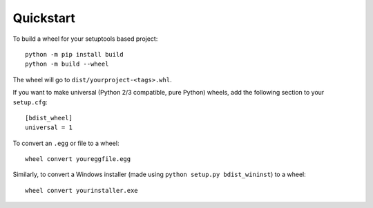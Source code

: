 Quickstart
==========

To build a wheel for your setuptools based project::

    python -m pip install build
    python -m build --wheel

The wheel will go to ``dist/yourproject-<tags>.whl``.

If you want to make universal (Python 2/3 compatible, pure Python) wheels, add the following
section to your ``setup.cfg``::

    [bdist_wheel]
    universal = 1

To convert an ``.egg`` or file to a wheel::

    wheel convert youreggfile.egg

Similarly, to convert a Windows installer (made using ``python setup.py bdist_wininst``) to a
wheel::

    wheel convert yourinstaller.exe
